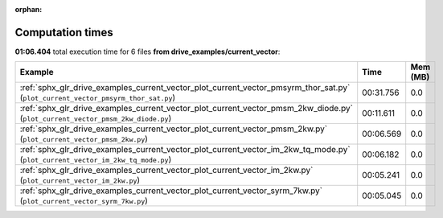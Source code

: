 
:orphan:

.. _sphx_glr_drive_examples_current_vector_sg_execution_times:


Computation times
=================
**01:06.404** total execution time for 6 files **from drive_examples/current_vector**:

.. container::

  .. raw:: html

    <style scoped>
    <link href="https://cdnjs.cloudflare.com/ajax/libs/twitter-bootstrap/5.3.0/css/bootstrap.min.css" rel="stylesheet" />
    <link href="https://cdn.datatables.net/1.13.6/css/dataTables.bootstrap5.min.css" rel="stylesheet" />
    </style>
    <script src="https://code.jquery.com/jquery-3.7.0.js"></script>
    <script src="https://cdn.datatables.net/1.13.6/js/jquery.dataTables.min.js"></script>
    <script src="https://cdn.datatables.net/1.13.6/js/dataTables.bootstrap5.min.js"></script>
    <script type="text/javascript" class="init">
    $(document).ready( function () {
        $('table.sg-datatable').DataTable({order: [[1, 'desc']]});
    } );
    </script>

  .. list-table::
   :header-rows: 1
   :class: table table-striped sg-datatable

   * - Example
     - Time
     - Mem (MB)
   * - :ref:`sphx_glr_drive_examples_current_vector_plot_current_vector_pmsyrm_thor_sat.py` (``plot_current_vector_pmsyrm_thor_sat.py``)
     - 00:31.756
     - 0.0
   * - :ref:`sphx_glr_drive_examples_current_vector_plot_current_vector_pmsm_2kw_diode.py` (``plot_current_vector_pmsm_2kw_diode.py``)
     - 00:11.611
     - 0.0
   * - :ref:`sphx_glr_drive_examples_current_vector_plot_current_vector_pmsm_2kw.py` (``plot_current_vector_pmsm_2kw.py``)
     - 00:06.569
     - 0.0
   * - :ref:`sphx_glr_drive_examples_current_vector_plot_current_vector_im_2kw_tq_mode.py` (``plot_current_vector_im_2kw_tq_mode.py``)
     - 00:06.182
     - 0.0
   * - :ref:`sphx_glr_drive_examples_current_vector_plot_current_vector_im_2kw.py` (``plot_current_vector_im_2kw.py``)
     - 00:05.241
     - 0.0
   * - :ref:`sphx_glr_drive_examples_current_vector_plot_current_vector_syrm_7kw.py` (``plot_current_vector_syrm_7kw.py``)
     - 00:05.045
     - 0.0
